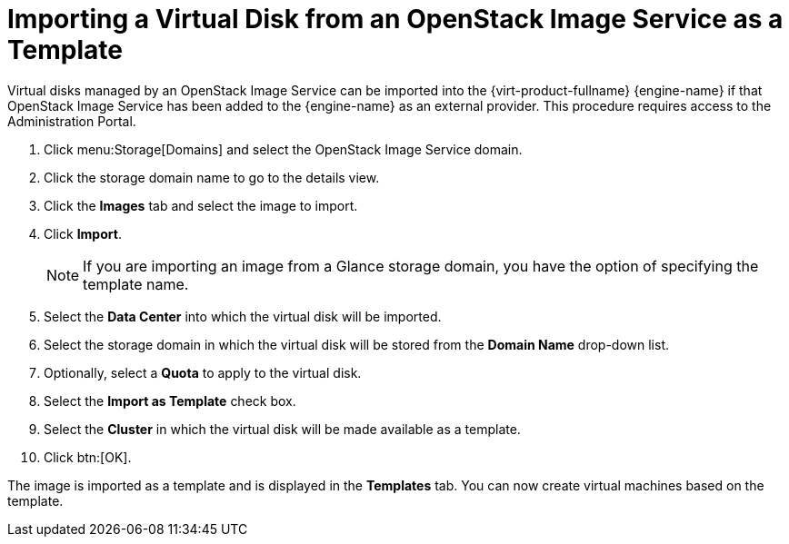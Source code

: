 :_content-type: PROCEDURE
[id="Importing_a_Virtual_Disk_from_an_OpenStack_Image_Service_as_a_Template"]
= Importing a Virtual Disk from an OpenStack Image Service as a Template

Virtual disks managed by an OpenStack Image Service can be imported into the {virt-product-fullname} {engine-name} if that OpenStack Image Service has been added to the {engine-name} as an external provider. This procedure requires access to the Administration Portal.


. Click menu:Storage[Domains] and select the OpenStack Image Service domain.
. Click the storage domain name to go to the details view.
. Click the *Images* tab and select the image to import.
. Click *Import*.
+
[NOTE]
====
If you are importing an image from a Glance storage domain, you have the option of specifying the template name.
====

. Select the *Data Center* into which the virtual disk will be imported.
. Select the storage domain in which the virtual disk will be stored from the *Domain Name* drop-down list.
. Optionally, select a *Quota* to apply to the virtual disk.
. Select the *Import as Template* check box.
. Select the *Cluster* in which the virtual disk will be made available as a template.
. Click btn:[OK].


The image is imported as a template and is displayed in the *Templates* tab. You can now create virtual machines based on the template.
